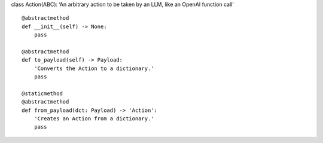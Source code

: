 class Action(ABC): ‘An arbitrary action to be taken by an LLM, like an
OpenAI function call’

::

   @abstractmethod
   def __init__(self) -> None:
       pass

   @abstractmethod
   def to_payload(self) -> Payload:
       'Converts the Action to a dictionary.'
       pass

   @staticmethod
   @abstractmethod
   def from_payload(dct: Payload) -> 'Action':
       'Creates an Action from a dictionary.'
       pass
